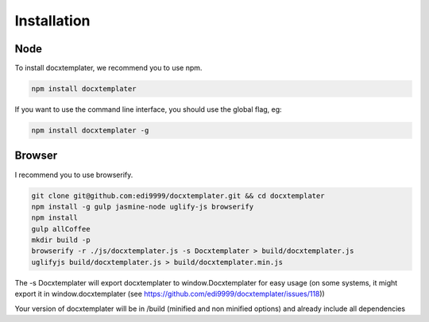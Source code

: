 ..  _installation:

.. index::
   single: Installation

Installation
============


Node
----

To install docxtemplater, we recommend you to use npm.

.. code-block:: javascript

    npm install docxtemplater


If you want to use the command line interface, you should use the global flag, eg:

.. code-block:: javascript

    npm install docxtemplater -g


Browser
-------

I recommend you to use browserify.

.. code-block:: javascript

    git clone git@github.com:edi9999/docxtemplater.git && cd docxtemplater
    npm install -g gulp jasmine-node uglify-js browserify
    npm install
    gulp allCoffee
    mkdir build -p
    browserify -r ./js/docxtemplater.js -s Docxtemplater > build/docxtemplater.js
    uglifyjs build/docxtemplater.js > build/docxtemplater.min.js

The -s Docxtemplater will export docxtemplater to window.Docxtemplater for easy usage (on some systems, it might export it in window.docxtemplater (see https://github.com/edi9999/docxtemplater/issues/118))

Your version of docxtemplater will be in /build (minified and non minified options) and already include all dependencies
